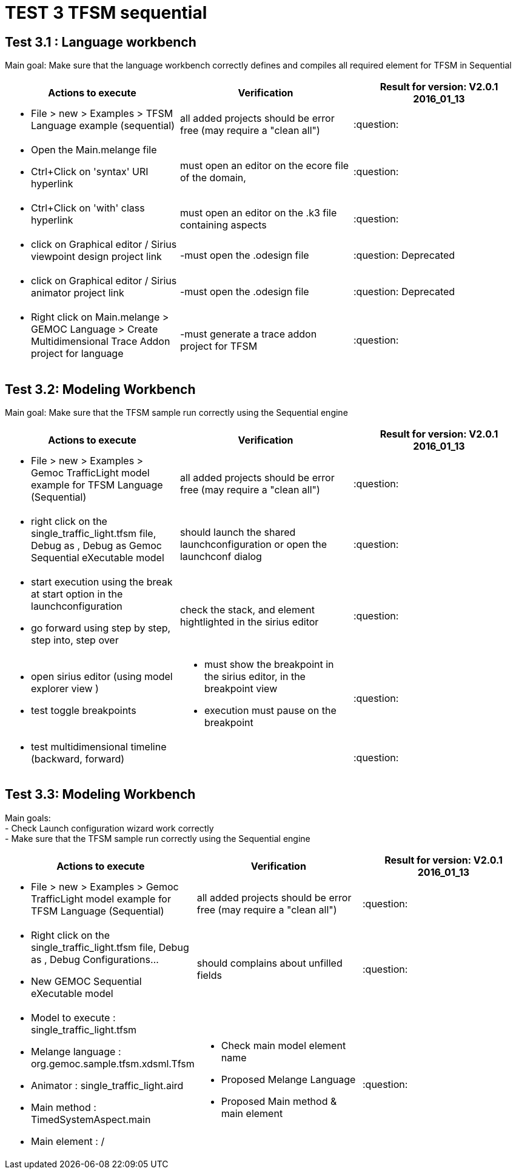 # TEST 3 TFSM sequential

## Test 3.1 : Language workbench
Main goal: Make sure that the language workbench correctly defines and compiles all required element for TFSM in Sequential 
[cols="a,a,1*", options="header"]
|===
|Actions to execute
|Verification
|Result for version: V2.0.1 2016_01_13

|
- File > new > Examples > TFSM Language example (sequential)
| all added projects should be error free (may require a "clean all")
|:question:

|
- Open the Main.melange file
- Ctrl+Click on 'syntax' URI hyperlink
|must open an editor on the ecore file of the domain, 
|:question:

|
- Ctrl+Click on 'with' class hyperlink
|must open an editor on the .k3 file containing aspects
|:question:

|
- click on Graphical editor / Sirius viewpoint design project link
|-must open the .odesign file
|:question: Deprecated

|
- click on Graphical editor / Sirius animator project link
|-must open the .odesign file
|:question: Deprecated

|
- Right click on Main.melange > GEMOC Language > Create Multidimensional Trace Addon project for language
|-must generate a trace addon project for TFSM
| :question:

|
|
|===



## Test 3.2: Modeling Workbench
Main goal: Make sure that the TFSM sample run correctly using the Sequential engine
[cols="a,a,1*", options="header"]
|===
|Actions to execute
|Verification
|Result for version: V2.0.1 2016_01_13

|
- File > new > Examples > Gemoc TrafficLight model example for TFSM Language (Sequential)
| all added projects should be error free (may require a "clean all")
|:question:

|
- right click on the single_traffic_light.tfsm file, Debug as , Debug as Gemoc Sequential eXecutable model
| should launch the shared launchconfiguration or open the launchconf dialog
|:question:

|
- start execution using the break at start option in the launchconfiguration
- go forward using step by step, step into, step over
| check the stack, and element hightlighted in the sirius editor
| :question:

|
- open sirius editor (using model explorer view )
- test toggle breakpoints
| - must show the breakpoint in the sirius editor, in the breakpoint view
- execution must pause on the breakpoint
| :question:

|
- test multidimensional timeline (backward, forward)
| 
| :question:

|
|
|===

## Test 3.3: Modeling Workbench
Main goals: +
- Check Launch configuration wizard work correctly +
- Make sure that the TFSM sample run correctly using the Sequential engine
[cols="a,a,1*", options="header"]
|===
|Actions to execute
|Verification
|Result for version: V2.0.1 2016_01_13

|
- File > new > Examples > Gemoc TrafficLight model example for TFSM Language (Sequential)
| 
all added projects should be error free (may require a "clean all")
|:question:

|
- Right click on the single_traffic_light.tfsm file, Debug as , Debug Configurations...
- New GEMOC Sequential eXecutable model
| 
should complains about unfilled fields
|:question:

|
- Model to execute : single_traffic_light.tfsm
- Melange language :   org.gemoc.sample.tfsm.xdsml.Tfsm
- Animator : single_traffic_light.aird
- Main method : TimedSystemAspect.main
- Main element : /
| 
- Check main model element name
- Proposed Melange Language
- Proposed Main method & main element
| :question:

|
|
|===